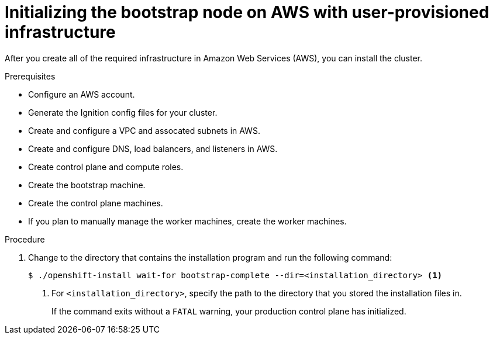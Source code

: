 // Module included in the following assemblies:
//
// * installing/installing_aws_user_infra/installing-aws-user-infra.adoc

[id="installation-aws-user-infra-bootstrap_{context}"]
= Initializing the bootstrap node on AWS with user-provisioned infrastructure

After you create all of the required infrastructure in Amazon Web Services (AWS),
you can install the cluster.

.Prerequisites

* Configure an AWS account.
* Generate the Ignition config files for your cluster.
* Create and configure a VPC and assocated subnets in AWS.
* Create and configure DNS, load balancers, and listeners in AWS.
* Create control plane and compute roles.
* Create the bootstrap machine.
* Create the control plane machines.
* If you plan to manually manage the worker machines, create the worker machines.

.Procedure

. Change to the directory that contains the installation program and run the
following command:
+
----
$ ./openshift-install wait-for bootstrap-complete --dir=<installation_directory> <1>
----
<1> For `<installation_directory>`, specify the path to the directory that you
stored the installation files in.
+
If the command exits without a `FATAL` warning, your production control plane
has initialized.
